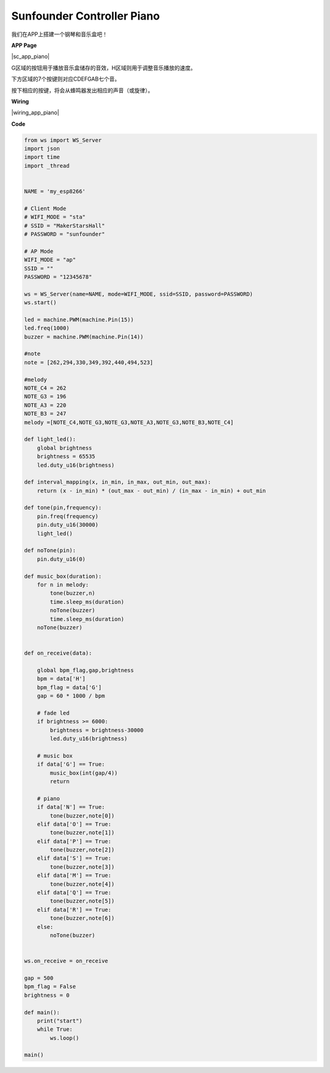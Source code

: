 Sunfounder Controller Piano
===========================



我们在APP上搭建一个钢琴和音乐盒吧！

**APP Page**

|sc_app_piano|

G区域的按钮用于播放音乐盒储存的音效，H区域则用于调整音乐播放的速度。

下方区域的7个按键则对应CDEFGAB七个音。

按下相应的按键，将会从蜂鸣器发出相应的声音（或旋律）。

**Wiring**

|wiring_app_piano|

**Code**

.. code-block:: python

    from ws import WS_Server
    import json
    import time
    import _thread


    NAME = 'my_esp8266'

    # Client Mode
    # WIFI_MODE = "sta"
    # SSID = "MakerStarsHall"
    # PASSWORD = "sunfounder"

    # AP Mode
    WIFI_MODE = "ap"
    SSID = ""
    PASSWORD = "12345678"

    ws = WS_Server(name=NAME, mode=WIFI_MODE, ssid=SSID, password=PASSWORD)
    ws.start()

    led = machine.PWM(machine.Pin(15))
    led.freq(1000)
    buzzer = machine.PWM(machine.Pin(14))

    #note 
    note = [262,294,330,349,392,440,494,523]

    #melody
    NOTE_C4 = 262
    NOTE_G3 = 196
    NOTE_A3 = 220
    NOTE_B3 = 247
    melody =[NOTE_C4,NOTE_G3,NOTE_G3,NOTE_A3,NOTE_G3,NOTE_B3,NOTE_C4]

    def light_led():
        global brightness
        brightness = 65535
        led.duty_u16(brightness)

    def interval_mapping(x, in_min, in_max, out_min, out_max):
        return (x - in_min) * (out_max - out_min) / (in_max - in_min) + out_min

    def tone(pin,frequency):
        pin.freq(frequency)
        pin.duty_u16(30000)
        light_led()
        
    def noTone(pin):
        pin.duty_u16(0)

    def music_box(duration):
        for n in melody:
            tone(buzzer,n)
            time.sleep_ms(duration)
            noTone(buzzer)
            time.sleep_ms(duration)
        noTone(buzzer)
            

    def on_receive(data):
    
        global bpm_flag,gap,brightness
        bpm = data['H']
        bpm_flag = data['G']
        gap = 60 * 1000 / bpm
        
        # fade led
        if brightness >= 6000:
            brightness = brightness-30000
            led.duty_u16(brightness)

        # music box
        if data['G'] == True:
            music_box(int(gap/4))
            return
        
        # piano
        if data['N'] == True:
            tone(buzzer,note[0])
        elif data['O'] == True:
            tone(buzzer,note[1])
        elif data['P'] == True:
            tone(buzzer,note[2])
        elif data['S'] == True:
            tone(buzzer,note[3])
        elif data['M'] == True:
            tone(buzzer,note[4])
        elif data['Q'] == True:
            tone(buzzer,note[5])
        elif data['R'] == True:
            tone(buzzer,note[6])
        else:
            noTone(buzzer)
            
        
    ws.on_receive = on_receive

    gap = 500
    bpm_flag = False
    brightness = 0

    def main():
        print("start")
        while True:
            ws.loop()

    main()



